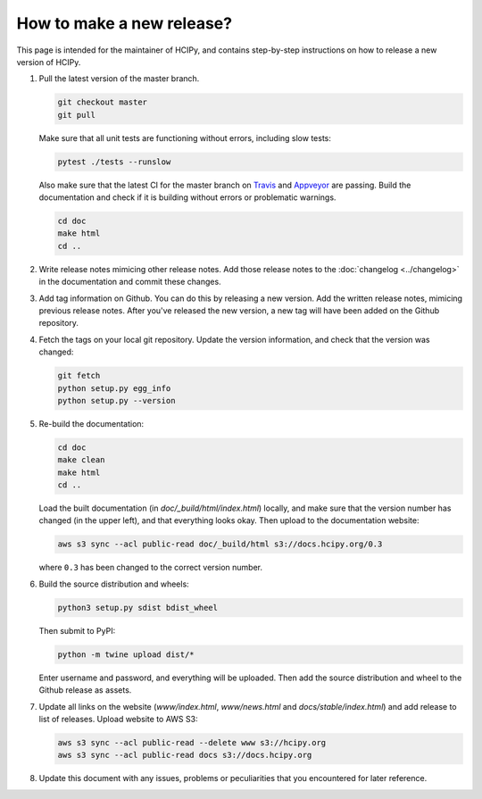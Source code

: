 How to make a new release?
==========================

This page is intended for the maintainer of HCIPy, and contains step-by-step instructions on how to release a new version of HCIPy.

1.  Pull the latest version of the master branch.

    .. code-block:: shell
    
        git checkout master
        git pull

    Make sure that all unit tests are functioning without errors, including slow tests:

    .. code-block:: shell

        pytest ./tests --runslow
    
    Also make sure that the latest CI for the master branch on `Travis <https://travis-ci.org/ehpor/hcipy>`__ and `Appveyor <https://ci.appveyor.com/project/ehpor/hcipy>`__ are passing. Build the documentation and check if it is building without errors or problematic warnings.

    .. code-block:: shell

        cd doc
        make html
        cd ..

2. Write release notes mimicing other release notes. Add those release notes to the :doc:`changelog <../changelog>` in the documentation and commit these changes.

3.  Add tag information on Github. You can do this by releasing a new version. Add the written release notes, mimicing previous release notes. After you've released the new version, a new tag will have been added on the Github repository.

4.  Fetch the tags on your local git repository. Update the version information, and check that the version was changed:

    .. code-block:: shell

        git fetch
        python setup.py egg_info
        python setup.py --version

5.  Re-build the documentation:

    .. code-block:: shell

        cd doc
        make clean
        make html
        cd ..
    
    Load the built documentation (in *doc/_build/html/index.html*) locally, and make sure that the version number has changed (in the upper left), and that everything looks okay. Then upload to the documentation website:

    .. code-block:: shell

        aws s3 sync --acl public-read doc/_build/html s3://docs.hcipy.org/0.3
    
    where ``0.3`` has been changed to the correct version number.

6.  Build the source distribution and wheels:

    .. code-block:: shell

        python3 setup.py sdist bdist_wheel
    
    Then submit to PyPI:

    .. code-block:: shell

        python -m twine upload dist/*
    
    Enter username and password, and everything will be uploaded. Then add the source distribution and wheel to the Github release as assets.

7.  Update all links on the website (*www/index.html*, *www/news.html* and *docs/stable/index.html*) and add release to list of releases. Upload website to AWS S3:

    .. code-block:: shell

        aws s3 sync --acl public-read --delete www s3://hcipy.org
        aws s3 sync --acl public-read docs s3://docs.hcipy.org

8.  Update this document with any issues, problems or peculiarities that you encountered for later reference.
